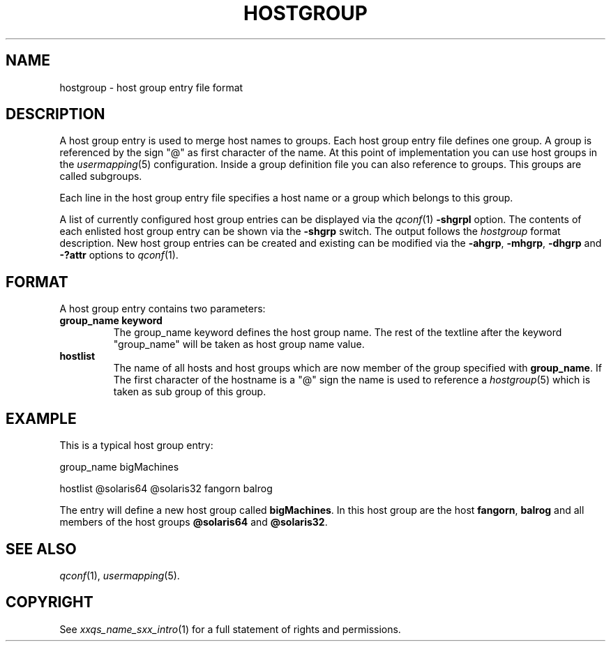 '\" t
.\"___INFO__MARK_BEGIN__
.\"
.\" Copyright: 2001 by Sun Microsystems, Inc.
.\"
.\"___INFO__MARK_END__
.\" 
.\"
.\"
.\" Some handy macro definitions [from Tom Christensen's man(1) manual page].
.\"
.de SB		\" small and bold
.if !"\\$1"" \\s-2\\fB\&\\$1\\s0\\fR\\$2 \\$3 \\$4 \\$5
..
.\"
.de T		\" switch to typewriter font
.ft CW		\" probably want CW if you don't have TA font
..
.\"
.de TY		\" put $1 in typewriter font
.if t .T
.if n ``\c
\\$1\c
.if t .ft P
.if n \&''\c
\\$2
..
.\"
.de M		\" man page reference
\\fI\\$1\\fR\\|(\\$2)\\$3
..
.TH HOSTGROUP 5 "$Date: 2003/03/11 13:53:07 $"
.\"
.SH NAME
hostgroup \- host group entry file format
.\"
.SH DESCRIPTION
.PP
A host group entry is used to merge host names to groups. Each
host group entry file defines one group. A group is referenced by
the sign "@" as first character of the name. At this point
of implementation you can use host groups in the 
.M usermapping 5
configuration. Inside a group definition file you can also reference
to groups. This groups are called subgroups.  

.PP
Each line in the host group entry file specifies a host name or a
group which belongs to this group.

.PP
A list of currently configured host group entries can be displayed 
via the
.M qconf 1
\fB\-shgrpl\fP option. The contents of each enlisted host group entry 
can be
shown via the \fB\-shgrp\fP switch. The output follows the
.I hostgroup
format description. New host group entries can be created and existing can be
modified via the \fB\-ahgrp\fP, \fB\-mhgrp\fP, \fB\-dhgrp\fP and 
\fB\-?attr\fP options to
.M qconf 1 .
.\"
.\"
.SH FORMAT
A host group entry contains two parameters:
.IP "\fBgroup_name keyword\fP"
The group_name keyword defines the host group name. The rest of
the textline after the keyword "group_name" will be taken as host group
name value.

.IP "\fBhostlist\fP"
The name of all hosts and host groups which are now member of the group 
specified with \fBgroup_name\fP.  
If The first character of the hostname is a "@" sign the name is used to 
reference a 
.M hostgroup 5 
which is taken as sub group of this group.

.\"
.\"

.SH EXAMPLE
This is a typical host group entry:

.PP
group_name bigMachines
.PP
hostlist @solaris64 @solaris32 fangorn balrog
.PP

The entry will define a new host group called 
\fBbigMachines\fP. In this host group are the host 
\fBfangorn\fP, \fBbalrog\fP and all members of the host groups 
\fB@solaris64\fP and \fB@solaris32\fP.

.\"

.SH "SEE ALSO"
.M qconf 1 , 
.M usermapping 5 .
.\"
.SH "COPYRIGHT"
See
.M xxqs_name_sxx_intro 1
for a full statement of rights and permissions.
